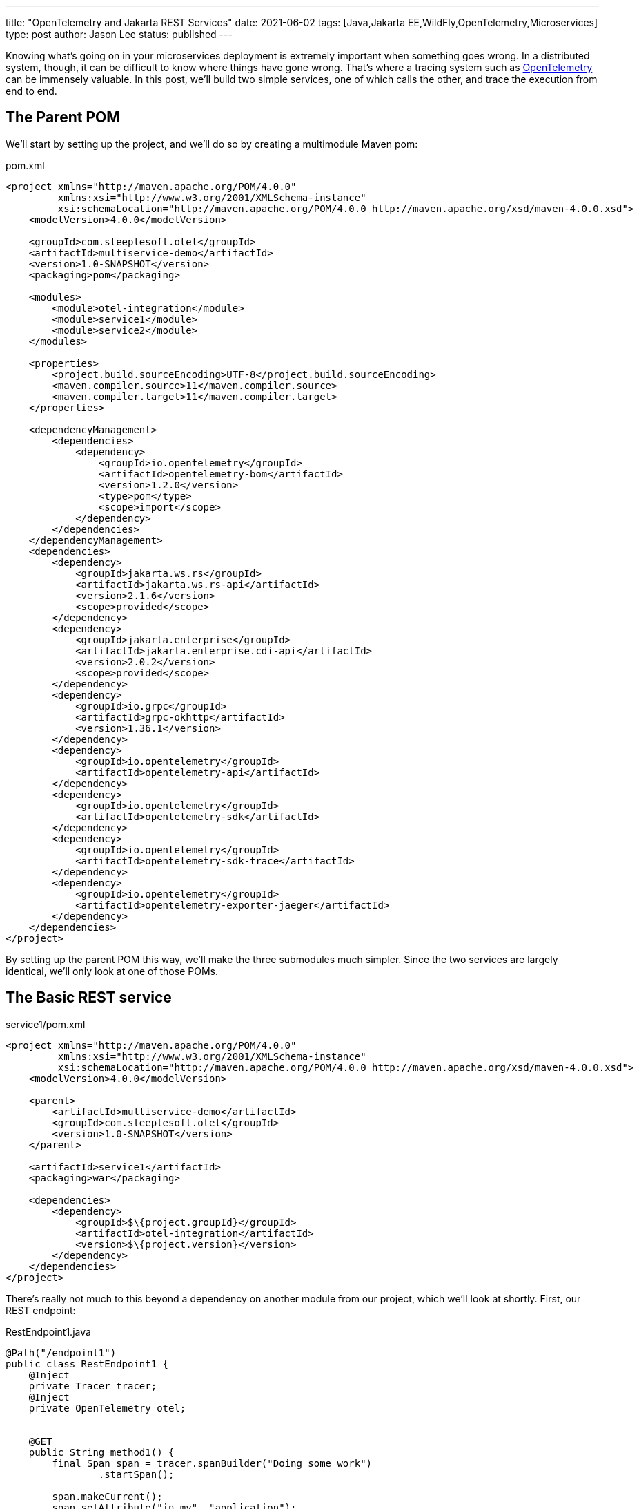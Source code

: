 ---
title: "OpenTelemetry and Jakarta REST Services"
date: 2021-06-02
tags: [Java,Jakarta EE,WildFly,OpenTelemetry,Microservices]
type: post
author: Jason Lee
status: published
---

Knowing what's going on in your microservices deployment is extremely important when something goes wrong. In a distributed system, though, it can be difficult to know where things have gone wrong. That's where a tracing system such as https://opentelemetry.io[OpenTelemetry] can be immensely valuable. In this post, we'll build two simple services, one of which calls the other, and trace the execution from end to end.

// more

== The Parent POM ==

We'll start by setting up the project, and we'll do so by creating a multimodule Maven pom:

.pom.xml
[source,xml]
----
<project xmlns="http://maven.apache.org/POM/4.0.0"
         xmlns:xsi="http://www.w3.org/2001/XMLSchema-instance"
         xsi:schemaLocation="http://maven.apache.org/POM/4.0.0 http://maven.apache.org/xsd/maven-4.0.0.xsd">
    <modelVersion>4.0.0</modelVersion>

    <groupId>com.steeplesoft.otel</groupId>
    <artifactId>multiservice-demo</artifactId>
    <version>1.0-SNAPSHOT</version>
    <packaging>pom</packaging>

    <modules>
        <module>otel-integration</module>
        <module>service1</module>
        <module>service2</module>
    </modules>

    <properties>
        <project.build.sourceEncoding>UTF-8</project.build.sourceEncoding>
        <maven.compiler.source>11</maven.compiler.source>
        <maven.compiler.target>11</maven.compiler.target>
    </properties>

    <dependencyManagement>
        <dependencies>
            <dependency>
                <groupId>io.opentelemetry</groupId>
                <artifactId>opentelemetry-bom</artifactId>
                <version>1.2.0</version>
                <type>pom</type>
                <scope>import</scope>
            </dependency>
        </dependencies>
    </dependencyManagement>
    <dependencies>
        <dependency>
            <groupId>jakarta.ws.rs</groupId>
            <artifactId>jakarta.ws.rs-api</artifactId>
            <version>2.1.6</version>
            <scope>provided</scope>
        </dependency>
        <dependency>
            <groupId>jakarta.enterprise</groupId>
            <artifactId>jakarta.enterprise.cdi-api</artifactId>
            <version>2.0.2</version>
            <scope>provided</scope>
        </dependency>
        <dependency>
            <groupId>io.grpc</groupId>
            <artifactId>grpc-okhttp</artifactId>
            <version>1.36.1</version>
        </dependency>
        <dependency>
            <groupId>io.opentelemetry</groupId>
            <artifactId>opentelemetry-api</artifactId>
        </dependency>
        <dependency>
            <groupId>io.opentelemetry</groupId>
            <artifactId>opentelemetry-sdk</artifactId>
        </dependency>
        <dependency>
            <groupId>io.opentelemetry</groupId>
            <artifactId>opentelemetry-sdk-trace</artifactId>
        </dependency>
        <dependency>
            <groupId>io.opentelemetry</groupId>
            <artifactId>opentelemetry-exporter-jaeger</artifactId>
        </dependency>
    </dependencies>
</project>
----

By setting up the parent POM this way, we'll make the three submodules much simpler. Since the two services are largely identical, we'll only look at one of those POMs.

== The Basic REST service ==

.service1/pom.xml
[source.xml]
----
<project xmlns="http://maven.apache.org/POM/4.0.0"
         xmlns:xsi="http://www.w3.org/2001/XMLSchema-instance"
         xsi:schemaLocation="http://maven.apache.org/POM/4.0.0 http://maven.apache.org/xsd/maven-4.0.0.xsd">
    <modelVersion>4.0.0</modelVersion>

    <parent>
        <artifactId>multiservice-demo</artifactId>
        <groupId>com.steeplesoft.otel</groupId>
        <version>1.0-SNAPSHOT</version>
    </parent>

    <artifactId>service1</artifactId>
    <packaging>war</packaging>

    <dependencies>
        <dependency>
            <groupId>$\{project.groupId}</groupId>
            <artifactId>otel-integration</artifactId>
            <version>$\{project.version}</version>
        </dependency>
    </dependencies>
</project>
----

There's really not much to this beyond a dependency on another module from our project, which we'll look at shortly. First, our
REST endpoint:

.RestEndpoint1.java
[source,java]
----
@Path("/endpoint1")
public class RestEndpoint1 {
    @Inject
    private Tracer tracer;
    @Inject
    private OpenTelemetry otel;


    @GET
    public String method1() {
        final Span span = tracer.spanBuilder("Doing some work")
                .startSpan();

        span.makeCurrent();
        span.setAttribute("in.my", "application");
        span.addEvent("Test Event");
        sleep();
        doSomeMoreWork();
        span.addEvent("After work");

        String service2 = sendRequest();
        sleep();
        doEvenMoreWork();

        span.end();

        return "Hello World, from service 1! Service 2 happened to say '" + service2 + "'";
    }

    private void doSomeMoreWork() {
        final Span span = tracer.spanBuilder("Doing some more work")
                .startSpan();
        span.makeCurrent();
        sleep();
        doEvenMoreWork();
        span.end();
    }

    private void doEvenMoreWork() {
        final Span span = tracer.spanBuilder("Doing even more work")
                .startSpan();
        span.makeCurrent();
        sleep();
        span.end();
    }
    // ...
}
----

This is a pretty boring, if somewhat contrived, REST endpoint. The interesting part is the injection of the OpenTelemetry `Tracer` instance, and the creation of the spans in the REST method itself. From the https://opentelemetry.io/docs/concepts/data-sources/[OpenTelemetrey docs], we learn that

[quote]
_____
Traces track the progression of a single request, called a trace, as it is handled by services that make up an application...Each unit of work in a trace is called a span; a trace is a tree of spans." and that "[s]pans are objects that represent the work being done by individual services or components involved in a request as it flows through a system.
_____

In the midst of our "work", then, we create a span to track the process. This will help help us mark the beginning and end of unit of work. As we monitor the system, we can compute statistics on, for example, the average time a given span takes. Should it start deviating wildly, we may have found our issue's culprit. The use of a span may look something like this, generically speaking:

[source,java]
----
Span span = tracer.spanBuilder("Doing some work")
    .startSpan();
span.makeCurrent();
// Do some work
span.end();
----

When creating the span, we want to give it a meaningful name so we can find it more easily when we look at the logs.

Remember, though, that a `trace` is a tree of `spans`. When we create the span here, OpenTelemetry automatically sets as its parent any span that might be current. In looking through our endpoint, we create several spans, and their parent span is automatically set for us so we can see the relationship of one span to another (e.g., "Span A" encompasses "Span B" through "Span D") to get a better picture of a request's flow through the system.

While that's all well and good, where do `OpenTelemetry` and `Tracer` come from? For that, let's look at the `otel-integration` module.

== OpenTelemetry Integration Module ==

At the moment, unless one is using OpenTelemetry's automatic instrumentation to integrate the library, there's a small bit of setup that is required. This module offers three classes that do that: one to produce the `OpenTelemetry` instance, one for the `Tracer`, and one to set up a Jakarta REST filter to automatically trace incoming requests.

The producer methods are fairly standard CDI producers. For `OpenTelemetry`, we have this:

.OpenTelemetryProducer.java
[source,java]
----
@ApplicationScoped
public class OpenTelemetryProducer {
    @javax.annotation.Resource(lookup="java:app/AppName")
    private String applicationName;

    private volatile OpenTelemetry openTelemetry;

    @Produces
    public OpenTelemetry getOpenTelemetryInstance() {
        OpenTelemetry localRef = openTelemetry;
        if (localRef == null) {
            synchronized (this) {
                localRef = openTelemetry;
                if (localRef == null) {
                    openTelemetry = localRef = localBuild();
                }
            }
        }

        return localRef;
    }

    private OpenTelemetrySdk localBuild() {
        final JaegerGrpcSpanExporterBuilder exporterBuilder = JaegerGrpcSpanExporter.builder();
        final BatchSpanProcessorBuilder spanProcessorBuilder = BatchSpanProcessor.builder(exporterBuilder.build());

        final SdkTracerProviderBuilder tracerProviderBuilder = SdkTracerProvider.builder()
                .addSpanProcessor(spanProcessorBuilder.build())
                .setResource(Resource.create(Attributes.of(
                        ResourceAttributes.SERVICE_NAME, applicationName,
                        AttributeKey.stringKey("foo"), "bar")));

        return OpenTelemetrySdk.builder()
                .setTracerProvider(tracerProviderBuilder.build())
                .setPropagators(ContextPropagators.create(W3CTraceContextPropagator.getInstance()))
                .buildAndRegisterGlobal();
    }
}
----

In this application-scoped bean, we have a producer method that... produces the `OpenTelemetry` instance, using the double-check idiom (you can read more about that https://www.oracle.com/technical-resources/articles/javase/bloch-effective-08-qa.html[here], if you're curious, and, yes, using it might be overkill, but better safe, eh? :) In the `localBuild()` method (so named to differentiate from the `GlobalOpenTelemetry.get()` approach), we define an exporter, which will export our trace information to an external system, Jaeger, for aggregation and study, and a `Tracer` provider, which lets us configure our `Tracer`. In this case, we want to use the Jakarta EE application name, injected into `applicationName` to set the service name (and we add a random attribute just to demonstrate where that might show up).

For the `Tracer`, we have something similar:

.TracerProvider.java
[source,java]
----
@ApplicationScoped
public class TracerProducer {
    @Inject
    private OpenTelemetry openTelemetry;
    private volatile Tracer tracer;

    @Produces
    public Tracer getTracer() {
        Tracer localRef = tracer;
        if (localRef == null) {
            synchronized (this) {
                localRef = tracer;
                if (localRef == null) {
                    tracer = localRef = openTelemetry.getTracer("com.steeplesoft.otel",
                            "1.0.0-SNAPSHOT");
                }
            }
        }
        return localRef;
    }
}
----

The only new thing of note here is simply the OpenTelemetry API call to get the `Tracer` instance.

Finally, let's look at our request/response filter:

.OpenTelemetryFilter.java
[source,java]
----
@ApplicationScoped
public class OpenTelemetryFilter implements ContainerRequestFilter, ContainerResponseFilter {
    @Inject
    private OpenTelemetry openTelemetry;
    @Inject
    private Tracer tracer;

    @Override
    public void filter(ContainerRequestContext requestContext) {
        Context extractedContext = openTelemetry.getPropagators()
                .getTextMapPropagator()
                .extract(Context.current(), requestContext, new TextMapGetter<>() {
                    @Override
                    public String get(ContainerRequestContext requestContext, String key) {
                        if (requestContext.getHeaders().containsKey(key)) {
                            return requestContext.getHeaders().get(key).get(0);
                        }
                        return null;
                    }

                    @Override
                    public Iterable<String> keys(ContainerRequestContext requestContext) {
                        return requestContext.getHeaders().keySet();
                    }
                });
        final UriInfo uriInfo = requestContext.getUriInfo();
        final URI requestUri = uriInfo.getRequestUri();
        final String method = requestContext.getMethod();
        final String uri = uriInfo.getPath();

        Span serverSpan = tracer.spanBuilder(method + " " + uri)
                .setSpanKind(SpanKind.SERVER)
                .setParent(extractedContext)
                .startSpan();
        serverSpan.makeCurrent();
        serverSpan.setAttribute(SemanticAttributes.HTTP_METHOD, method);
        serverSpan.setAttribute(SemanticAttributes.HTTP_SCHEME, requestUri.getScheme());
        serverSpan.setAttribute(SemanticAttributes.HTTP_HOST, requestUri.getHost() + ":" + requestUri.getPort());
        serverSpan.setAttribute(SemanticAttributes.HTTP_TARGET, uri);

        requestContext.setProperty("span", serverSpan);
    }

    @Override
    public void filter(ContainerRequestContext containerRequestContext, ContainerResponseContext containerResponseContext) {
        Object serverSpan = containerRequestContext.getProperty("span");
        if (serverSpan != null && serverSpan instanceof Span) {
            ((Span) serverSpan).end();
        }
    }
}
----

There's quite a bit going on here:

* First, we extract any context that may have been propagated to us by the calling system. OpenTelemetry is a specification with implementations in many languages, so it's entirely possible that, say, a JavaScript client has created a trace and is calling our service. In that case, we want to pick up that context and continue using it in this part of the system. We'll see this in use when we call between our two Java services in a bit.
* Next, we extract some information about the request from the Jakarta REST `UriInfo` instance on the `ContainerRequestContext`.
* We create a server `span`, adding information about the request as attributes.
* Before finishing up the request part of the filter, we set the `span` as a property on the `ContainerRequestContext` for use later.
* Finally, in the response portion of the filter, we retrieve the `span` from the `ContainerRequestContext` and call `span.end()`

If we deploy the services now, we'll certainly get traces logged, but when we call from Service 1 to Service 2, we lose some of the context, so let's see how to get the trace to propagate across services.

== Context Propagation ==

Back in Service 1, we make a call to Service 2 in the method `sendRequest()`. We left that out earlier for brevity's sake, so let's look at that now:

.RestEndpoint1.java
[source,java]
----
private String sendRequest() {
    TextMapSetter<HttpRequest.Builder> setter =
            (requestBuilder, key, value) -> {
                requestBuilder.header (key, value);
            };

    HttpRequest.Builder builder = HttpRequest.newBuilder()
            .uri(URI.create("http://localhost:8080/service2-1.0-SNAPSHOT/api/endpoint2"))
            .timeout(Duration.ofMinutes(1))
            .header("Content-Type", "application/json")
            .GET();

    otel.getPropagators().getTextMapPropagator().inject(Context.current(), builder, setter);

    final HttpRequest request = builder.build();
    try {
        HttpResponse<String> response = HttpClient.newBuilder()
                .version(HttpClient.Version.HTTP_2)
                .build()
                .send(request, HttpResponse.BodyHandlers.ofString());
        return response.body();
    } catch (Exception e) {
        throw new RuntimeException(e);
    }
}
----

Similar to reading the context from an incoming request, we create an instance of `TextMapSetter<T>` that will write the context propagation header to the outgoing request. We start building the request, using Java 11's HTTP client, hardcoding Service 2's API because we can. :)

In the middle, there, we ask `OpenTelemetry` to inject itself into the request:

[source,java]
----
otel.getPropagators().getTextMapPropagator().inject(Context.current(), builder, setter);
----

This line of code adds a header that our request filter above will then extract to set up the trace context in service 2. Once the context headers are injected, we finish the request to service 2, and let the request to service 1 complete as well.

== Looking at the traces ==

Now that we've instrumented our application, how do we view the telemetry data? For that, we're going to use Jaeger, and since this post is already long enough and a production setup of Jaeger is out of scope, we'll go super simple. Download the Jaeger all-in-one distribution from https://www.jaegertracing.io/download/#binaries[here] and run it in one terminal, then start, say, WildFly in another, and deploy our apps in still another:

[source,bash]
----
$ jaeger-all-in-one --collector.zipkin.host-port=:9411
// Another terminal
$ bin/standalone.sh
// Yet another
$ cd $PROJECT_DIR
$ mvn clean package
...
$ jboss-cli.sh -c "deploy --force service1/target/service1-1.0-SNAPSHOT.war" && jboss-cli.sh -c "deploy --force service2/target/service2-1.0-SNAPSHOT.war"
$ http :8080/service1-1.0-SNAPSHOT/api/endpoint1
HTTP/1.1 200 OK
Connection: keep-alive
Content-Length: 81
Content-Type: application/octet-stream
Date: Wed, 02 Jun 2021 21:44:11 GMT

Hello World, from service 1! Service 2 happened to say 'Service 2 did something!'
----

While this proves our services work (for some value of 'work'), where are the traces? For that, point your browser at the http://localhost:16686/search[Jaeger UI]. Once the page loads, select `service1-1.0-SNAPSHOT` from the `Service` dropdown, then click `Find Traces`. You should see results that look something like this:

image::/images/2021/jaeger_search.png[]

Clicking on that first trace, should get you a screen like this:

image::/images/2021/jaeger_trace.png[]

You should see 8 spans across 2 different services. I added some random sleeps in the services to help the nested spans be more obvious.

== Wrapping Up ==

I am not an expert on OpenTelemetry, so I can't guarantee this is a production-sound approach, but, Jaeger setup aside, it feels pretty solid to me at this point. At the very least, I hope it offers someone some help in getting started with OpenTelemetry. I should note that I'm doing this, at least in part, as part of the nascent efforts of adding OpenTelemetry support to WildFly, so, if all goes well, much of this will be done for you automatically if you deploy to WildFly. Until then, go forth and instrument your applications manually. :)

If you'd like to see the entire project, you can find it on https://github.com/jasondlee/multiservice-otel-demo[GitHub], and you can find me on https://twitter.com/jasondlee[Twitter].
